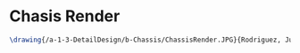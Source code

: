 * Chasis Render
#+BEGIN_SRC tex :tangle yes :tangle Chassis.tex
\drawing{/a-1-3-DetailDesign/b-Chassis/ChassisRender.JPG}{Rodriguez, Juan: Chasis Render}
#+END_SRC
